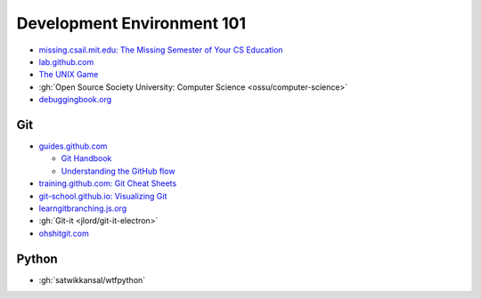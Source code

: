 .. _DevEnv101:

Development Environment 101
###########################

* `missing.csail.mit.edu: The Missing Semester of Your CS Education <https://missing.csail.mit.edu>`__

* `lab.github.com <https://lab.github.com>`__

* `The UNIX Game <https://unixgame.io/unix50>`__

* :gh:`Open Source Society University: Computer Science <ossu/computer-science>`

* `debuggingbook.org <https://www.debuggingbook.org>`__

Git
===

* `guides.github.com <https://guides.github.com>`__

  * `Git Handbook <https://guides.github.com/introduction/git-handbook>`__
  * `Understanding the GitHub flow <https://guides.github.com/introduction/flow>`__

* `training.github.com: Git Cheat Sheets <https://training.github.com>`__

* `git-school.github.io: Visualizing Git <https://git-school.github.io/visualizing-git>`__

* `learngitbranching.js.org <https://learngitbranching.js.org>`__

* :gh:`Git-it <jlord/git-it-electron>`

* `ohshitgit.com <https://ohshitgit.com>`__

Python
======

* :gh:`satwikkansal/wtfpython`

